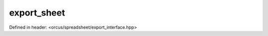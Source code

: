 export_sheet
============

Defined in header: <orcus/spreadsheet/export_interface.hpp>

.. doxygenclass:: orcus::spreadsheet::iface::export_sheet
   :members:
